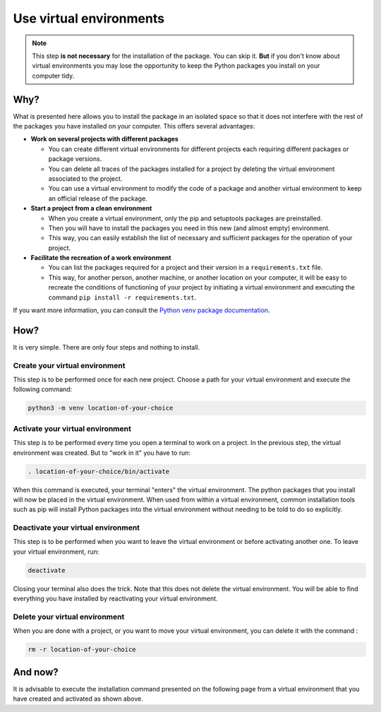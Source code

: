 Use virtual environments
========================

.. note::

   This step **is not necessary** for the installation of the package.
   You can skip it.
   **But** if you don't know about virtual environments you may lose the opportunity to keep the Python packages you install on your computer tidy.

Why?
----

What is presented here allows you to install the package in an isolated space so that it does not interfere with the rest of the packages you have installed on your computer.
This offers several advantages:

* **Work on several projects with different packages**

  * You can create different virtual environments for different projects each requiring different packages or package versions.

  * You can delete all traces of the packages installed for a project by deleting the virtual environment associated to the project.

  * You can use a virtual environment to modify the code of a package and another virtual environment to keep an official release of the package.

* **Start a project from a clean environment**

  * When you create a virtual environment, only the pip and setuptools packages are preinstalled.

  * Then you will have to install the packages you need in this new (and almost empty) environment.

  * This way, you can easily establish the list of necessary and sufficient packages for the operation of your project.

* **Facilitate the recreation of a work environment**

  * You can list the packages required for a project and their version in a ``requirements.txt`` file.

  * This way, for another person, another machine, or another location on your computer, it will be easy to recreate the conditions of functioning of your project by initiating a virtual environment and executing the command ``pip install -r requirements.txt``.

If you want more information, you can consult the `Python venv package documentation <https://docs.python.org/3/library/venv.html>`_.

How?
----

It is very simple.
There are only four steps and nothing to install.

Create your virtual environment
~~~~~~~~~~~~~~~~~~~~~~~~~~~~~~~

This step is to be performed once for each new project.
Choose a path for your virtual environment and execute the following command:

.. code-block:: bash

   python3 -m venv location-of-your-choice

Activate your virtual environment
~~~~~~~~~~~~~~~~~~~~~~~~~~~~~~~~~

This step is to be performed every time you open a terminal to work on a project.
In the previous step, the virtual environment was created.
But to "work in it" you have to run:

.. code-block:: bash

   . location-of-your-choice/bin/activate

When this command is executed, your terminal "enters" the virtual environment.
The python packages that you install will now be placed in the virtual environment.
When used from within a virtual environment, common installation tools such as pip will install Python packages into the virtual environment without needing to be told to do so explicitly.

Deactivate your virtual environment
~~~~~~~~~~~~~~~~~~~~~~~~~~~~~~~~~~~

This step is to be performed when you want to leave the virtual environment or before activating another one.
To leave your virtual environment, run:

.. code-block:: bash

   deactivate

Closing your terminal also does the trick.
Note that this does not delete the virtual environment.
You will be able to find everything you have installed by reactivating your virtual environment.

Delete your virtual environment
~~~~~~~~~~~~~~~~~~~~~~~~~~~~~~~

When you are done with a project, or you want to move your virtual environment, you can delete it with the command :

.. code-block:: bash

   rm -r location-of-your-choice

And now?
--------

It is advisable to execute the installation command presented on the following page from a virtual environment that you have created and activated as shown above.
